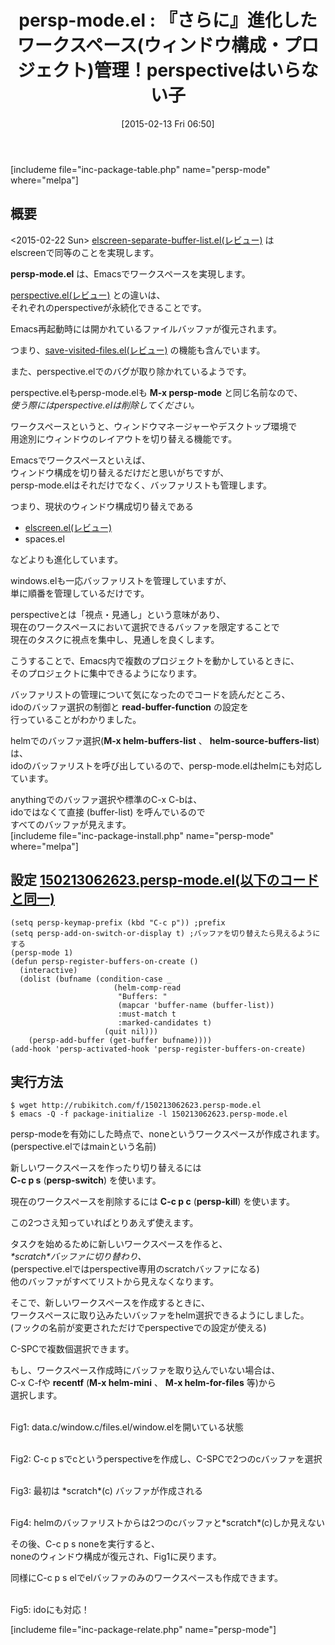 #+BLOG: rubikitch
#+DATE: [2015-02-13 Fri 06:50]
#+PERMALINK: persp-mode
#+OPTIONS: toc:nil num:nil todo:nil pri:nil tags:nil ^:nil \n:t -:nil
#+ISPAGE: nil
#+DESCRIPTION:ウィンドウ構成とバッファリストを切替える。その設定は永続化される
# (progn (erase-buffer)(find-file-hook--org2blog/wp-mode))
#+BLOG: rubikitch
#+CATEGORY: ウィンドウ構成切り替え
#+EL_PKG_NAME: persp-mode
#+TAGS: 永続化, るびきちオススメ
#+EL_TITLE0: 『さらに』進化したワークスペース(ウィンドウ構成・プロジェクト)管理！perspectiveはいらない子
#+EL_URL: 
#+begin: org2blog
#+TITLE: persp-mode.el : 『さらに』進化したワークスペース(ウィンドウ構成・プロジェクト)管理！perspectiveはいらない子
[includeme file="inc-package-table.php" name="persp-mode" where="melpa"]

#+end:
** 概要
<2015-02-22 Sun> [[http://emacs.rubikitch.com/elscreen-separate-buffer-list/][elscreen-separate-buffer-list.el(レビュー)]] は
elscreenで同等のことを実現します。

# (progn (forward-line 1)(shell-command "screenshot-time.rb org_template" t))
*persp-mode.el* は、Emacsでワークスペースを実現します。

[[http://emacs.rubikitch.com/perspective/][perspective.el(レビュー)]] との違いは、
それぞれのperspectiveが永続化できることです。

Emacs再起動時には開かれているファイルバッファが復元されます。

つまり、[[http://emacs.rubikitch.com/save-visited-files/][save-visited-files.el(レビュー)]] の機能も含んでいます。

また、perspective.elでのバグが取り除かれているようです。

perspective.elもpersp-mode.elも *M-x persp-mode* と同じ名前なので、
/使う際にはperspective.elは削除してください。/


ワークスペースというと、ウィンドウマネージャーやデスクトップ環境で
用途別にウィンドウのレイアウトを切り替える機能です。

Emacsでワークスペースといえば、
ウィンドウ構成を切り替えるだけだと思いがちですが、
persp-mode.elはそれだけでなく、バッファリストも管理します。

つまり、現状のウィンドウ構成切り替えである
- [[http://emacs.rubikitch.com/elscreen/][elscreen.el(レビュー)]]
- spaces.el
などよりも進化しています。

windows.elも一応バッファリストを管理していますが、
単に順番を管理しているだけです。

perspectiveとは「視点・見通し」という意味があり、
現在のワークスペースにおいて選択できるバッファを限定することで
現在のタスクに視点を集中し、見通しを良くします。

こうすることで、Emacs内で複数のプロジェクトを動かしているときに、
そのプロジェクトに集中できるようになります。

バッファリストの管理について気になったのでコードを読んだところ、
idoのバッファ選択の制御と *read-buffer-function* の設定を
行っていることがわかりました。

helmでのバッファ選択(*M-x helm-buffers-list* 、 *helm-source-buffers-list*) は、
idoのバッファリストを呼び出しているので、persp-mode.elはhelmにも対応しています。

anythingでのバッファ選択や標準のC-x C-bは、
idoではなくて直接 (buffer-list) を呼んでいるので
すべてのバッファが見えます。
[includeme file="inc-package-install.php" name="persp-mode" where="melpa"]
** 設定 [[http://rubikitch.com/f/150213062623.persp-mode.el][150213062623.persp-mode.el(以下のコードと同一)]]
#+BEGIN: include :file "/r/sync/junk/150213/150213062623.persp-mode.el"
#+BEGIN_SRC fundamental
(setq persp-keymap-prefix (kbd "C-c p")) ;prefix
(setq persp-add-on-switch-or-display t) ;バッファを切り替えたら見えるようにする
(persp-mode 1)
(defun persp-register-buffers-on-create ()
  (interactive)
  (dolist (bufname (condition-case _
                       (helm-comp-read
                        "Buffers: "
                        (mapcar 'buffer-name (buffer-list))
                        :must-match t
                        :marked-candidates t)
                     (quit nil)))
    (persp-add-buffer (get-buffer bufname))))
(add-hook 'persp-activated-hook 'persp-register-buffers-on-create)
#+END_SRC

#+END:

** 実行方法
#+BEGIN_EXAMPLE
$ wget http://rubikitch.com/f/150213062623.persp-mode.el
$ emacs -Q -f package-initialize -l 150213062623.persp-mode.el
#+END_EXAMPLE

persp-modeを有効にした時点で、noneというワークスペースが作成されます。
(perspective.elではmainという名前)

新しいワークスペースを作ったり切り替えるには
*C-c p s* (*persp-switch*) を使います。

現在のワークスペースを削除するには *C-c p c* (*persp-kill*) を使います。

この2つさえ知っていればとりあえず使えます。

タスクを始めるために新しいワークスペースを作ると、
/*scratch*バッファに切り替わり、/
(perspective.elではperspective専用のscratchバッファになる)
他のバッファがすべてリストから見えなくなります。

そこで、新しいワークスペースを作成するときに、
ワークスペースに取り込みたいバッファをhelm選択できるようにしました。
(フックの名前が変更されただけでperspectiveでの設定が使える)

C-SPCで複数個選択できます。

もし、ワークスペース作成時にバッファを取り込んでいない場合は、
C-x C-fや *recentf* (*M-x helm-mini* 、 *M-x helm-for-files* 等)から
選択します。

[[file:/r/sync/screenshots/20150128083721.png]]
Fig1: data.c/window.c/files.el/window.elを開いている状態

[[file:/r/sync/screenshots/20150128083736.png]]
Fig2: C-c p sでcというperspectiveを作成し、C-SPCで2つのcバッファを選択

[[file:/r/sync/screenshots/20150128083750.png]]
Fig3: 最初は *scratch*(c) バッファが作成される

[[file:/r/sync/screenshots/20150128083814.png]]
Fig4: helmのバッファリストからは2つのcバッファと*scratch*(c)しか見えない

その後、C-c p s noneを実行すると、
noneのウィンドウ構成が復元され、Fig1に戻ります。

同様にC-c p s elでelバッファのみのワークスペースも作成できます。

[[file:/r/sync/screenshots/20150128084217.png]]
Fig5: idoにも対応！

# /r/sync/screenshots/20150128083721.png http://rubikitch.com/wp-content/uploads/2015/02/wpid-20150128083721.png
# /r/sync/screenshots/20150128083736.png http://rubikitch.com/wp-content/uploads/2015/02/wpid-20150128083736.png
# /r/sync/screenshots/20150128083750.png http://rubikitch.com/wp-content/uploads/2015/02/wpid-20150128083750.png
# /r/sync/screenshots/20150128083814.png http://rubikitch.com/wp-content/uploads/2015/02/wpid-20150128083814.png
# /r/sync/screenshots/20150128084217.png http://rubikitch.com/wp-content/uploads/2015/02/wpid-20150128084217.png
[includeme file="inc-package-relate.php" name="persp-mode"]

